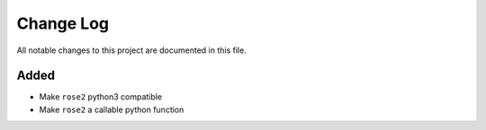##########
Change Log
##########

All notable changes to this project are documented in this file.


Added
-----
- Make ``rose2`` python3 compatible
- Make ``rose2`` a callable python function

